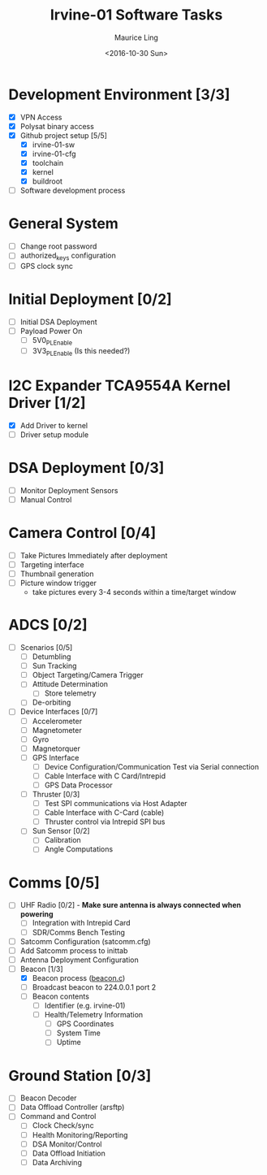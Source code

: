 #+TITLE: Irvine-01 Software Tasks
#+AUTHOR: Maurice Ling
#+DATE: <2016-10-30 Sun>
#
# This file created and edited with org-mode in emacs.
#
* Development Environment [3/3]
  - [X] VPN Access
  - [X] Polysat binary access
  - [X] Github project setup [5/5]
    - [X] irvine-01-sw
    - [X] irvine-01-cfg
    - [X] toolchain
    - [X] kernel
    - [X] buildroot
  - [ ] Software development process
* General System
  - [ ] Change root password
  - [ ] authorized_keys configuration
  - [ ] GPS clock sync
* Initial Deployment [0/2]
  - [ ] Initial DSA Deployment
  - [ ] Payload Power On
    - [ ] 5V0_PL_Enable
    - [ ] 3V3_PL_Enable (Is this needed?)
* I2C Expander TCA9554A Kernel Driver [1/2]
  - [X] Add Driver to kernel
  - [ ] Driver setup module
* DSA Deployment [0/3]
  - [ ] Monitor Deployment Sensors
  - [ ] Manual Control
* Camera Control [0/4]
  - [ ] Take Pictures Immediately after deployment
  - [ ] Targeting interface
  - [ ] Thumbnail generation
  - [ ] Picture window trigger
    - take pictures every 3-4 seconds within a time/target window
* ADCS [0/2]
  - [ ] Scenarios [0/5]
    - [ ] Detumbling
    - [ ] Sun Tracking
    - [ ] Object Targeting/Camera Trigger
    - [ ] Attitude Determination
      - [ ] Store telemetry
    - [ ] De-orbiting
  - [ ] Device Interfaces [0/7]
    - [ ] Accelerometer
    - [ ] Magnetometer
    - [ ] Gyro
    - [ ] Magnetorquer
    - [ ] GPS Interface
      - [ ] Device Configuration/Communication Test via Serial connection
      - [ ] Cable Interface with C Card/Intrepid
      - [ ] GPS Data Processor
    - [ ] Thruster [0/3]
      - [ ] Test SPI communications via Host Adapter
      - [ ] Cable Interface with C-Card (cable)
      - [ ] Thruster control via Intrepid SPI bus
    - [ ] Sun Sensor [0/2]
      - [ ] Calibration
      - [ ] Angle Computations
* Comms [0/5]
  - [ ] UHF Radio [0/2] - *Make sure antenna is always connected when powering*
    - [ ] Integration with Intrepid Card
    - [ ] SDR/Comms Bench Testing
  - [ ] Satcomm Configuration (satcomm.cfg)
  - [ ] Add Satcomm process to inittab 
  - [ ] Antenna Deployment Configuration
  - [-] Beacon [1/3]
    - [X] Beacon process ([[https://github.com/irvinecubesat/irvine-01-sw/blob/master/beacon/beacon.c][beacon.c]])
    - [ ] Broadcast beacon to 224.0.0.1 port 2
    - [ ] Beacon contents
      - [ ] Identifier (e.g. irvine-01)
      - [ ] Health/Telemetry Information
        - [ ] GPS Coordinates
        - [ ] System Time
        - [ ] Uptime
* Ground Station [0/3]
  - [ ] Beacon Decoder
  - [ ] Data Offload Controller (arsftp)
  - [ ] Command and Control
    - [ ] Clock Check/sync
    - [ ] Health Monitoring/Reporting
    - [ ] DSA Monitor/Control
    - [ ] Data Offload Initiation
    - [ ] Data Archiving
